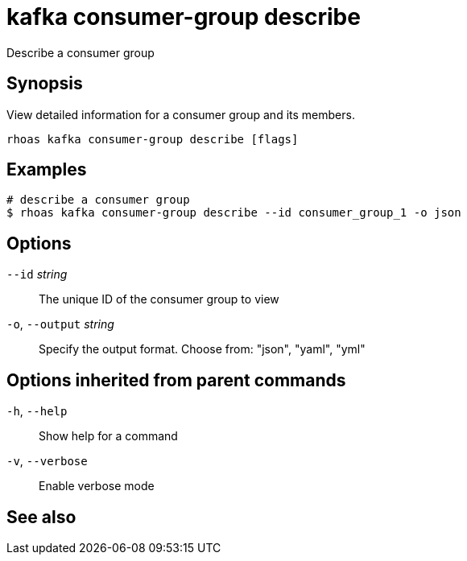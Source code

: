 ifdef::env-github,env-browser[:context: cmd]
[id='ref-rhoas-kafka-consumer-group-describe_{context}']
= kafka consumer-group describe

[role="_abstract"]
Describe a consumer group

[discrete]
== Synopsis

View detailed information for a consumer group and its members.


....
rhoas kafka consumer-group describe [flags]
....

[discrete]
== Examples

....
# describe a consumer group
$ rhoas kafka consumer-group describe --id consumer_group_1 -o json

....

[discrete]
== Options

      `--id` _string_::         The unique ID of the consumer group to view
  `-o`, `--output` _string_::   Specify the output format. Choose from: "json", "yaml", "yml"

[discrete]
== Options inherited from parent commands

  `-h`, `--help`::      Show help for a command
  `-v`, `--verbose`::   Enable verbose mode

[discrete]
== See also


ifdef::env-github,env-browser[]
* link:rhoas_kafka_consumer-group.adoc#rhoas-kafka-consumer-group[rhoas kafka consumer-group]	 - Describe, list, and delete consumer groups for the current Kafka instance
endif::[]
ifdef::pantheonenv[]
* link:{path}#ref-rhoas-kafka-consumer-group_{context}[rhoas kafka consumer-group]	 - Describe, list, and delete consumer groups for the current Kafka instance
endif::[]

